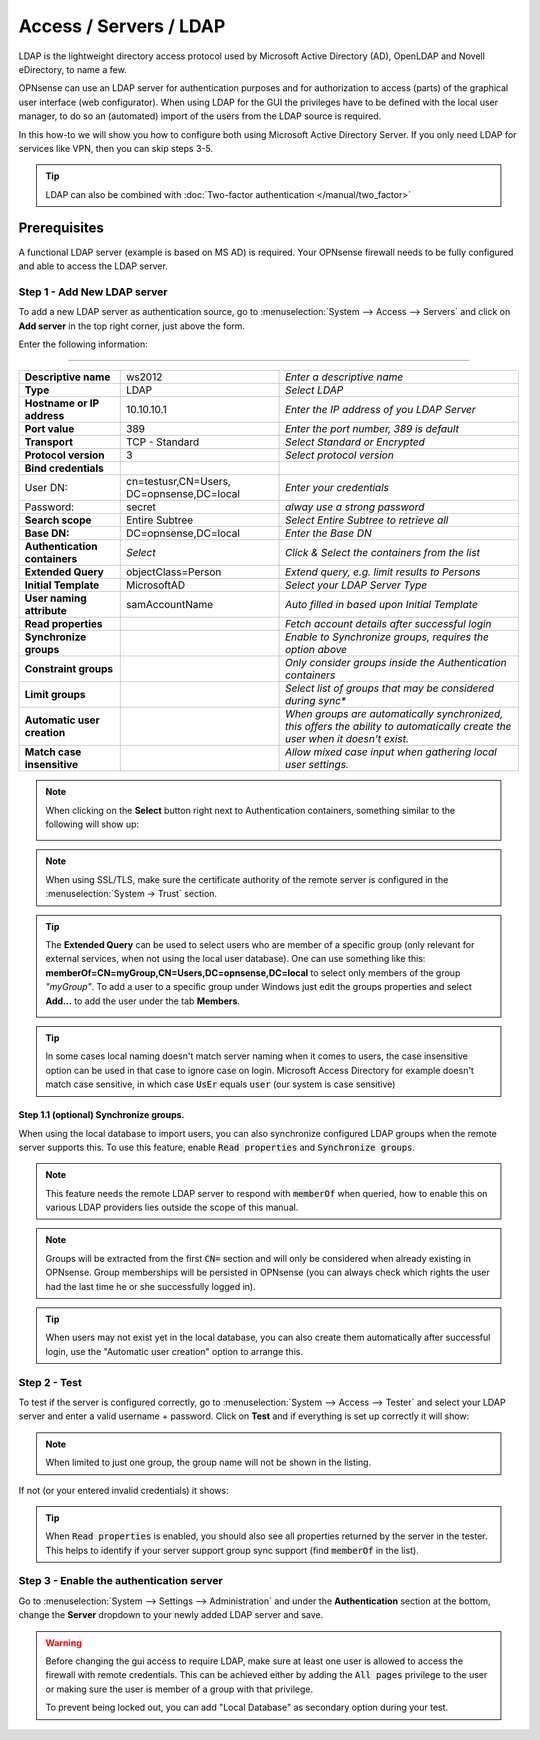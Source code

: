 =====================================
Access / Servers / LDAP
=====================================

LDAP is the lightweight directory access protocol used by Microsoft Active Directory (AD),
OpenLDAP and Novell eDirectory, to name a few.

OPNsense can use an LDAP server for authentication purposes and for authorization
to access (parts) of the graphical user interface (web configurator). When using
LDAP for the GUI the privileges have to be defined with the local user manager,
to do so an (automated) import of the users from the LDAP source is required.

In this how-to we will show you how to configure both using Microsoft Active Directory
Server. If you only need LDAP for services like VPN, then you can skip steps 3-5.

.. Tip::

    LDAP can also be combined with :doc:`Two-factor authentication </manual/two_factor>`

-------------
Prerequisites
-------------
A functional LDAP server (example is based on MS AD) is required.
Your OPNsense firewall needs to be fully configured and able to access the LDAP server.

Step 1 - Add New LDAP server
----------------------------
To add a new LDAP server as authentication source, go to :menuselection:`System --> Access --> Servers`
and click on **Add server** in the top right corner, just above the form.

Enter the following information:

=========================================================================================================================

================================ ======================== ===============================================================
 **Descriptive name**             ws2012                   *Enter a descriptive name*
 **Type**                         LDAP                     *Select LDAP*
 **Hostname or IP address**       10.10.10.1               *Enter the IP address of you LDAP Server*
 **Port value**                   389                      *Enter the port number, 389 is default*
 **Transport**                    TCP - Standard           *Select Standard or Encrypted*
 **Protocol version**             3                        *Select protocol version*
 **Bind credentials**
  User DN:                        cn=testusr,CN=Users,     *Enter your credentials*
                                  DC=opnsense,DC=local
  Password:                       secret                   *alway use a strong password*

 **Search scope**                 Entire Subtree           *Select Entire Subtree to retrieve all*
 **Base DN:**                     DC=opnsense,DC=local     *Enter the Base DN*
 **Authentication containers**	  *Select*                 *Click & Select the containers from the list*
 **Extended Query**               objectClass=Person       *Extend query, e.g. limit results to Persons*
 **Initial Template**             MicrosoftAD              *Select your LDAP Server Type*
 **User naming attribute**        samAccountName           *Auto filled in based upon Initial Template*
 **Read properties**                                       *Fetch account details after successful login*
 **Synchronize groups**                                    *Enable to Synchronize groups, requires the option above*
 **Constraint groups**                                     *Only consider groups inside the Authentication containers*
 **Limit groups**                                          *Select list of groups that may be considered during sync**
 **Automatic user creation**                               *When groups are automatically synchronized,
                                                           this offers the ability to automatically create the
                                                           user when it doesn't exist.*
 **Match case insensitive**                                *Allow mixed case input when gathering local user settings.*
================================ ======================== ===============================================================

.. Note::
   When clicking on the **Select** button right next to Authentication containers,
   something similar to the following will show up:

   .. image:: images/ldap_selectcontainer.png
      :width: 100%


.. Note::

    When using SSL/TLS, make sure the certificate authority of the remote server is configured in the :menuselection:`System -> Trust` section.


.. Tip::
   The **Extended Query** can be used to select users who are member of a specific
   group (only relevant for external services, when not using the local user database).
   One can use something like this:
   **memberOf=CN=myGroup,CN=Users,DC=opnsense,DC=local** to select only members
   of the group *"myGroup"*. To add a user to a specific group under Windows just
   edit the groups properties and select **Add...** to add the user under the tab
   **Members**.

   .. image:: images/ldap_mygroup_properties.png
      :width: 100%


.. Tip::

    In some cases local naming doesn't match server naming when it comes to users, the case insensitive option can
    be used in that case to ignore case on login. Microsoft Access Directory for example doesn't match case sensitive,
    in which case :code:`UsEr` equals :code:`user` (our system is case sensitive)



Step 1.1 (optional) Synchronize groups.
.........................................

When using the local database to import users, you can also synchronize configured LDAP groups when the remote server
supports this. To use this feature, enable :code:`Read properties` and :code:`Synchronize groups`.

.. Note::

    This feature needs the remote LDAP server to respond with :code:`memberOf` when queried, how to enable this on
    various LDAP providers lies outside the scope of this manual.

.. Note::

    Groups will be extracted from the first :code:`CN=` section and will only be considered when already existing in OPNsense.
    Group memberships will be persisted in OPNsense
    (you can always check which rights the user had the last time he or she successfully logged in).


.. Tip::

    When users may not exist yet in the local database, you can also create them automatically after successful
    login, use the "Automatic user creation" option to arrange this.

Step 2 - Test
--------------
To test if the server is configured correctly, go to :menuselection:`System --> Access --> Tester`
and select your LDAP server and enter a valid username + password. Click on
**Test** and if everything is set up correctly it will show:

.. image:: images/ldap_testok.png
   :width: 100%

.. Note::
  When limited to just one group, the group name will not be shown in the listing.

If not (or your entered invalid credentials) it shows:

.. image:: images/ldap_testfail.png
   :width: 100%


.. Tip::

    When :code:`Read properties` is enabled, you should also see all properties returned by the server in the tester. This
    helps to identify if your server support group sync support (find :code:`memberOf` in the list).

Step 3 - Enable the authentication server
-----------------------------------------
Go to :menuselection:`System --> Settings --> Administration` and under the **Authentication** section at the bottom, change
the **Server** dropdown to your newly added LDAP server and save.

.. Warning::

    Before changing the gui access to require LDAP, make sure at least one user is allowed to access the
    firewall with remote credentials. This can be achieved either by adding the :code:`All pages` privilege to the
    user or making sure the user is member of a group with that privilege.

    To prevent being locked out, you can add "Local Database" as secondary option during your test.


